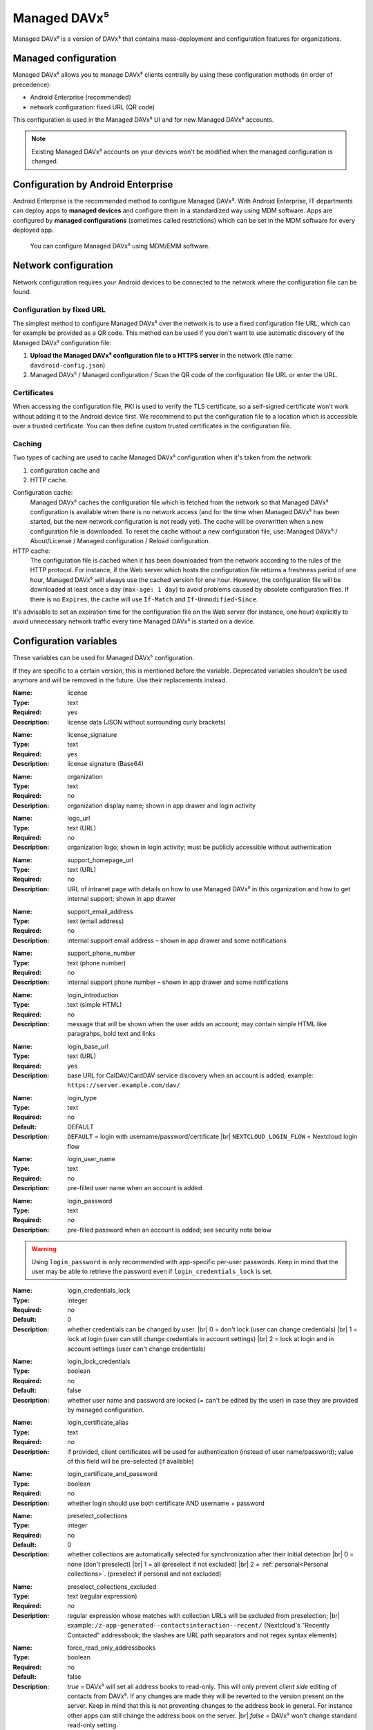 =============
Managed DAVx⁵
=============

Managed DAVx⁵ is a version of DAVx⁵ that contains mass-deployment and configuration features
for organizations.


Managed configuration
=====================

Managed DAVx⁵ allows you to manage DAVx⁵ clients centrally by using these configuration methods (in order of precedence):

* Android Enterprise (recommended)
* network configuration: fixed URL (QR code)

This configuration is used in the Managed DAVx⁵ UI and for new Managed DAVx⁵ accounts.

.. note:: Existing Managed DAVx⁵ accounts on your devices won't be modified when the managed configuration is changed.


Configuration by Android Enterprise
===================================

Android Enterprise is the recommended method to configure Managed DAVx⁵. With Android Enterprise, IT departments can deploy apps to
**managed devices** and configure them in a standardized way using MDM software. Apps are configured by **managed configurations**
(sometimes called restrictions) which can be set in the MDM software for every deployed app.

.. figure:: images/android_enterprise_configuration.png
   :alt: Screenshot of Managed DAVx⁵ configuration over an MDM
   :target: _images/android_enterprise_configuration.png

   You can configure Managed DAVx⁵ using MDM/EMM software.


Network configuration
=====================

Network configuration requires your Android devices to be connected to the network where the configuration file can be found.

Configuration by fixed URL
--------------------------

The simplest method to configure Managed DAVx⁵ over the network is to use a fixed configuration file URL, which can for example be provided as a QR code. This method can be used if you don't want to use automatic discovery of the Managed DAVx⁵ configuration file:

#. **Upload the Managed DAVx⁵ configuration file to a HTTPS server** in the network (file name: ``davdroid-config.json``)
#. Managed DAVx⁵ / Managed configuration / Scan the QR code of the configuration file URL or enter the URL.


Certificates
------------

When accessing the configuration file, PKI is used to verify the TLS certificate, so a self-signed certificate won't work without adding it to the Android device first. We recommend to put the configuration file to a location which is accessible over a trusted certificate. You can then define custom trusted certificates in the configuration file.

Caching
-------

Two types of caching are used to cache Managed DAVx⁵ configuration when it's taken from the network:

#. configuration cache and
#. HTTP cache.

Configuration cache:
   Managed DAVx⁵ caches the configuration file which is fetched from the network so that Managed DAVx⁵ configuration is available when there is no network access (and for the time when Managed DAVx⁵ has been started, but the new network configuration is not ready yet). The cache will be overwritten when a new configuration file is downloaded. To reset the cache without a new configuration file, use: Managed DAVx⁵ / About/License / Managed configuration / Reload configuration.

HTTP cache:
   The configuration file is cached when it has been downloaded from the network according to the rules of the HTTP protocol. For instance, if the Web server which hosts the configuration file returns a freshness period of one hour, Managed DAVx⁵ will always use the cached version for one hour. However, the configuration file will be downloaded at least once a day (``max-age: 1 day``) to avoid problems caused by obsolete configuration files. If there is no ``Expires``, the cache will use ``If-Match`` and ``If-Unmodified-Since``.

It's advisable to set an expiration time for the configuration file on the Web server (for instance, one hour) explicitly to avoid unnecessary network traffic every time Managed DAVx⁵ is started on a device.


Configuration variables
=======================

These variables can be used for Managed DAVx⁵ configuration.

If they are specific to a certain version, this is mentioned before the variable. Deprecated variables shouldn't be used anymore and will be removed in the future. Use their replacements instead.

:Name: license
:Type: text
:Required: yes
:Description: license data (JSON without surrounding curly brackets)
..
:Name: license_signature
:Type: text
:Required: yes
:Description: license signature (Base64)
..
:Name: organization
:Type: text
:Required: no
:Description: organization display name; shown in app drawer and login activity
..
:Name: logo_url
:Type: text (URL)
:Required: no
:Description: organization logo; shown in login activity; must be publicly accessible without authentication
..
:Name: support_homepage_url
:Type: text (URL)
:Required: no
:Description: URL of intranet page with details on how to use Managed DAVx⁵ in this organization and how to get internal support; shown in app drawer
..
:Name: support_email_address
:Type: text (email address)
:Required: no
:Description: internal support email address – shown in app drawer and some notifications
..
:Name: support_phone_number
:Type: text (phone number)
:Required: no
:Description: internal support phone number – shown in app drawer and some notifications
..
:Name: login_introduction
:Type: text (simple HTML)
:Required: no
:Description: message that will be shown when the user adds an account; may contain simple HTML like paragrahps, bold text and links
..
:Name: login_base_url
:Type: text (URL)
:Required: yes
:Description: base URL for CalDAV/CardDAV service discovery when an account is added; example: ``https://server.example.com/dav/``
..
:Name: login_type
:Type: text
:Required: no
:Default: DEFAULT
:Description:
 ``DEFAULT`` = login with username/password/certificate |br|
 ``NEXTCLOUD_LOGIN_FLOW`` = Nextcloud login flow
..
:Name: login_user_name
:Type: text
:Required: no
:Description: pre-filled user name when an account is added
..
:Name: login_password
:Type: text
:Required: no
:Description: pre-filled password when an account is added; see security note below
.. warning::
   Using ``login_password`` is only recommended with app-specific per-user passwords. Keep in mind that the user
   may be able to retrieve the password even if ``login_credentials_lock`` is set.
..
.. versionadded:: 4.4.8 replaces ``login_lock_credentials``
:Name: login_credentials_lock
:Type: integer
:Required: no
:Default: 0
:Description: whether credentials can be changed by user. |br|
 0 = don't lock (user can change credentials) |br|
 1 = lock at login (user can still change credentials in account settings) |br|
 2 = lock at login and in account settings (user can't change credentials)
..
.. deprecated:: 4.4.8 replaced by ``login_credentials_lock``
:Name: login_lock_credentials
:Type: boolean
:Required: no
:Default: false
:Description: whether user name and password are locked (= can't be edited by the user) in case they are provided by managed configuration.
..
:Name: login_certificate_alias
:Type: text
:Required: no
:Description: if provided, client certificates will be used for authentication (instead of user name/password); value of this field will be pre-selected (if available)
..
:Name: login_certificate_and_password
:Type: boolean
:Required: no
:Description: whether login should use both certificate AND username + password
..
:Name: preselect_collections
:Type: integer
:Required: no
:Default: 0
:Description: whether collections are automatically selected for synchronization after their initial detection |br|
 0 = none (don't preselect) |br|
 1 = all (preselect if not excluded) |br|
 2 = :ref:`personal<Personal collections>`. (preselect if personal and not excluded)
..
:Name: preselect_collections_excluded
:Type: text (regular expression)
:Required: no
:Description: regular expression whose matches with collection URLs will be excluded from preselection; |br|
 example: ``/z-app-generated--contactsinteraction--recent/`` (Nextcloud's "Recently Contacted" addressbook; the slashes are URL path separators and not regex syntax elements)
..
:Name: force_read_only_addressbooks
:Type:  boolean
:Required: no
:Default: false
:Description:
 *true* = DAVx⁵ will set all address books to read-only. This will only prevent *client side* editing of contacts from DAVx⁵. If any changes are made they will be reverted to the version present on the server. Keep in mind that this is not preventing changes to the address book in general. For instance other apps can still change the address book on the server. |br|
 *false* = DAVx⁵ won't change standard read-only setting.
..
:Name: max_accounts
:Type: integer
:Required: no
:Description: maximum number of accounts – no new accounts can be added when this number of accounts is reached
..
:Name: proxy_type
:Type: integer
:Required: no
:Default: -1
:Description: Sets the proxy type for all HTTP(S) connections. Uses ``override_proxy_host`` and ``override_proxy_port``, if applicable. |br|
 -1 = system default |br|
 0 = none |br|
 1 = HTTP |br|
 2 = SOCKS
..
:Name: override_proxy_host
:Type: text (host name)
:Required: no
:Description: HTTP proxy host name
..
:Name: override_proxy_port
:Type: integer (port number)
:Required: no
:Description: HTTP proxy port number
..
:Name: default_sync_interval
:Type: integer (number of seconds)
:Required: no
:Default: 14400 seconds (4 hours)
:Description: initial sync interval at account creation (contacts/calendars/tasks); default value: 14400 seconds (4 hours). Only these values are eligible: 900 (15 min), 1800 (30 min), 3600 (1 h), 7200 (2 h), 14400 (4 h), 86400 (1 day). |br|
 Can always be overwritten by users. Changing this value will only affect newly added accounts.
..
:Name: wifi_only
:Type: boolean
:Required: no
:Default: *false*
:Description: *true* = DAVx⁵ will only sync when a WiFi connection is active (doesn't apply to manually forced synchronization) |br|
 *false* = DAVx⁵ will sync regardless of the connection type
..
:Name: wifi_only_ssids
:Type: text (comma-separated list)
:Required: no
:Description: when set, DAVx⁵ will only sync when device is connected to one of these WiFis; only used when wifi_only is true;  |br|
 example: ``wifi1,wifi2,wifi3``
..
:Name: contact_group_method
:Type: text
:Required: no
:Default: ``GROUP_VCARDS``
:Description: ``CATEGORIES`` = contact groups are stored as per-contact category tags |br|
 ``GROUP_VCARDS`` = contact groups are separate VCards
..
:Name: manage_calendar_colors
:Type: boolean
:Required: no
:Default: *false*
:Description: *true* = DAVx⁵ will overwrite local calendar colors with the server colors at every sync |br|
 *false* = DAVx⁵ won't change local calendar colors at every sync
..
:Name: event_colors
:Type: boolean
:Required: no
:Default: *false*
:Description: *true* = DAVx⁵ will synchronize event colors |br|
 *false* = DAVx⁵ won't synchronize event colors |br|
 Setting to *true* causes some default calendar apps to crash → make sure that your preferred calendar app is working with this setting
..
:Name: default_alarm
:Type: integer (number of minutes)
:Required: no
:Default: -1
:Description: number of minutes a default reminder will be created before the start of every non-full-day event without reminder; no value (null) or value -1: no default reminders |br|
 Can always be overwritten by users. Changing this value will only affect newly downloaded events.
..
:Name: show_only_personal
:Type: integer
:Required: no
:Default: -1
:Description: -1 = user can choose |br|
 0 = show all collections |br|
 1 = show only collections in the user's own home-sets



Configuration file syntax
=========================

For the network or local file configuration method, a Managed DAVx⁵ configuration file is required.
It contains configuration variables in JSON format, like this:

.. code-block:: json

   {
     "license": "<escaped JSON, don't change this>",
     "license_signature": "<don't change this>",
     "organization": "bitfire",
     "logo_url": "https://intranet.example.com/your-logo.png",
     "support_homepage_url": "https://intranet.example.com/how-to-use-davdroid",
     "support_email_address": "it-support@example.com",
     "support_phone_number": "+1 234 56789",
     "login_base_url": "https://caldav+carddav.example.com/",
     "max_accounts": 1,
     "override_proxy": false,
     "wifi_only": true,
     "wifi_only_ssids": "wifi1,wifi2",
     "contact_group_method": "GROUP_VCARDS",
     "manage_calendar_colors": true,
     "default_sync_interval": 3600,
     "event_colors": false
   }
